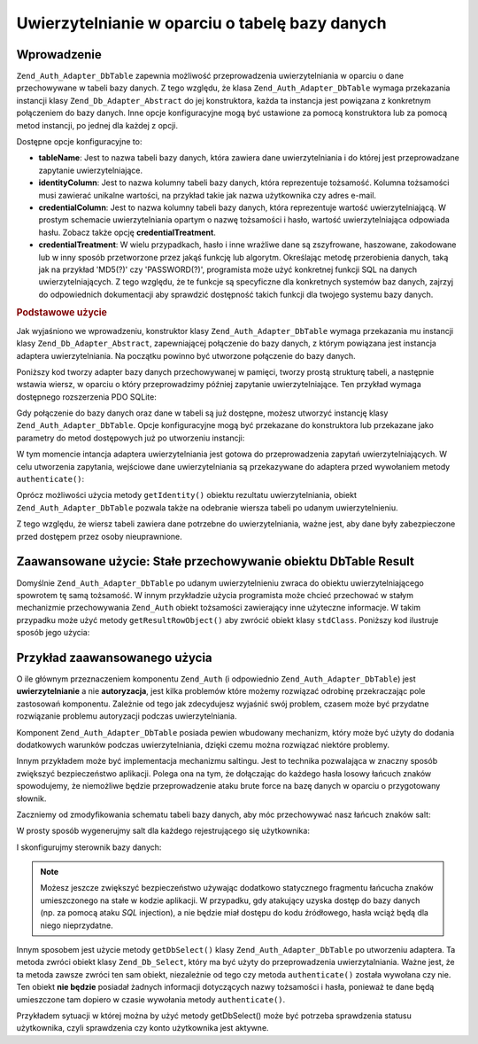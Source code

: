 .. EN-Revision: none
.. _zend.authentication.adapter.dbtable:

Uwierzytelnianie w oparciu o tabelę bazy danych
===============================================

.. _zend.authentication.adapter.dbtable.introduction:

Wprowadzenie
------------

``Zend_Auth_Adapter_DbTable`` zapewnia możliwość przeprowadzenia uwierzytelniania w oparciu o dane przechowywane
w tabeli bazy danych. Z tego względu, że klasa ``Zend_Auth_Adapter_DbTable`` wymaga przekazania instancji klasy
``Zend_Db_Adapter_Abstract`` do jej konstruktora, każda ta instancja jest powiązana z konkretnym połączeniem do
bazy danych. Inne opcje konfiguracyjne mogą być ustawione za pomocą konstruktora lub za pomocą metod instancji,
po jednej dla każdej z opcji.

Dostępne opcje konfiguracyjne to:

- **tableName**: Jest to nazwa tabeli bazy danych, która zawiera dane uwierzytelniania i do której jest
  przeprowadzane zapytanie uwierzytelniające.

- **identityColumn**: Jest to nazwa kolumny tabeli bazy danych, która reprezentuje tożsamość. Kolumna
  tożsamości musi zawierać unikalne wartości, na przykład takie jak nazwa użytkownika czy adres e-mail.

- **credentialColumn**: Jest to nazwa kolumny tabeli bazy danych, która reprezentuje wartość
  uwierzytelniającą. W prostym schemacie uwierzytelniania opartym o nazwę tożsamości i hasło, wartość
  uwierzytelniająca odpowiada hasłu. Zobacz także opcję **credentialTreatment**.

- **credentialTreatment**: W wielu przypadkach, hasło i inne wrażliwe dane są zszyfrowane, haszowane, zakodowane
  lub w inny sposób przetworzone przez jakąś funkcję lub algorytm. Określając metodę przerobienia danych,
  taką jak na przykład 'MD5(?)' czy 'PASSWORD(?)', programista może użyć konkretnej funkcji SQL na danych
  uwierzytelniających. Z tego względu, że te funkcje są specyficzne dla konkretnych systemów baz danych,
  zajrzyj do odpowiednich dokumentacji aby sprawdzić dostępność takich funkcji dla twojego systemu bazy danych.

.. _zend.authentication.adapter.dbtable.introduction.example.basic_usage:

.. rubric:: Podstawowe użycie

Jak wyjaśniono we wprowadzeniu, konstruktor klasy ``Zend_Auth_Adapter_DbTable`` wymaga przekazania mu instancji
klasy ``Zend_Db_Adapter_Abstract``, zapewniającej połączenie do bazy danych, z którym powiązana jest instancja
adaptera uwierzytelniania. Na początku powinno być utworzone połączenie do bazy danych.

Poniższy kod tworzy adapter bazy danych przechowywanej w pamięci, tworzy prostą strukturę tabeli, a następnie
wstawia wiersz, w oparciu o który przeprowadzimy później zapytanie uwierzytelniające. Ten przykład wymaga
dostępnego rozszerzenia PDO SQLite:

.. code-block:: php
   :linenos:

   // Tworzymy połączenie do bazy danych SQLite przechowywanej w pamięci
   $dbAdapter = new Zend_Db_Adapter_Pdo_Sqlite(array('dbname' =>
                                                     ':memory:'));

   // Budujemy zapytanie tworzące prostą tabelę
   $sqlCreate = 'CREATE TABLE [users] ('
              . '[id] INTEGER  NOT NULL PRIMARY KEY, '
              . '[username] VARCHAR(50) UNIQUE NOT NULL, '
              . '[password] VARCHAR(32) NULL, '
              . '[real_name] VARCHAR(150) NULL)';

   // Tworzymy tabelę z danymi uwierzytelniania
   $dbAdapter->query($sqlCreate);

   // Budujemy zapytanie wstawiające wiersz, dla którego możemy przeprowadzić
   // próbę uwierzytelniania
   $sqlInsert = "INSERT INTO users (username, password, real_name) "
              . "VALUES ('my_username', 'my_password', 'My Real Name')";

   // Wstawiamy dane
   $dbAdapter->query($sqlInsert);

Gdy połączenie do bazy danych oraz dane w tabeli są już dostępne, możesz utworzyć instancję klasy
``Zend_Auth_Adapter_DbTable``. Opcje konfiguracyjne mogą być przekazane do konstruktora lub przekazane jako
parametry do metod dostępowych już po utworzeniu instancji:

.. code-block:: php
   :linenos:

   // Konfigurujemy instancję za pomocą parametrów konstruktora
   $authAdapter = new Zend_Auth_Adapter_DbTable(
       $dbAdapter,
       'users',
       'username',
       'password'
   );

   // ...lub konfigurujemy instancję za pomocą metod dostępowych
   $authAdapter = new Zend_Auth_Adapter_DbTable($dbAdapter);
   $authAdapter
       ->setTableName('users')
       ->setIdentityColumn('username')
       ->setCredentialColumn('password')
   ;

W tym momencie intancja adaptera uwierzytelniania jest gotowa do przeprowadzenia zapytań uwierzytelniających. W
celu utworzenia zapytania, wejściowe dane uwierzytelniania są przekazywane do adaptera przed wywołaniem metody
``authenticate()``:

.. code-block:: php
   :linenos:

   // Ustawiamy wartości danych uwierzytelniania (np., z formularza logowania)
   $authAdapter
       ->setIdentity('my_username')
       ->setCredential('my_password');

   // Przeprowadzamy zapytanie uwierzytelniające, zapisując rezultat
   $result = $authAdapter->authenticate();

Oprócz możliwości użycia metody ``getIdentity()`` obiektu rezultatu uwierzytelniania, obiekt
``Zend_Auth_Adapter_DbTable`` pozwala także na odebranie wiersza tabeli po udanym uwierzytelnieniu.

.. code-block:: php
   :linenos:

   // Wyświetlamy tożsamość
   echo $result->getIdentity() . "\n\n";

   // Wyświetlamy wiersz rezultatów
   print_r($authAdapter->getResultRowObject());

   /* Wyświetlone dane:
   my_username

   Array
   (
       [id] => 1
       [username] => my_username
       [password] => my_password
       [real_name] => My Real Name
   )
   */

Z tego względu, że wiersz tabeli zawiera dane potrzebne do uwierzytelniania, ważne jest, aby dane były
zabezpieczone przed dostępem przez osoby nieuprawnione.

.. _zend.authentication.adapter.dbtable.advanced.storing_result_row:

Zaawansowane użycie: Stałe przechowywanie obiektu DbTable Result
----------------------------------------------------------------

Domyślnie ``Zend_Auth_Adapter_DbTable`` po udanym uwierzytelnieniu zwraca do obiektu uwierzytelniającego
spowrotem tę samą tożsamość. W innym przykładzie użycia programista może chcieć przechować w stałym
mechanizmie przechowywania ``Zend_Auth`` obiekt tożsamości zawierający inne użyteczne informacje. W takim
przypadku może użyć metody ``getResultRowObject()`` aby zwrócić obiekt klasy ``stdClass``. Poniższy kod
ilustruje sposób jego użycia:

.. code-block:: php
   :linenos:

   // uwierzytelniamy za pomocą Zend_Auth_Adapter_DbTable
   $result = $this->_auth->authenticate($adapter);

   if ($result->isValid()) {

       // przechowujemy tożsamość jako obiekt, w którym zwracane są jedynie
       // pola username oraz real_name
       $storage = $this->_auth->getStorage();
       $storage->write($adapter->getResultRowObject(array(
           'username',
           'real_name'
       )));

       // przechowujemy tożsamość jako obiekt, w którym kolumna zawierająca
       // hasło została pominięta
       $storage->write($adapter->getResultRowObject(
           null,
           'password'
       ));

       /* ... */

   } else {

       /* ... */

   }

.. _zend.authentication.adapter.dbtable.advanced.advanced_usage:

Przykład zaawansowanego użycia
------------------------------

O ile głównym przeznaczeniem komponentu ``Zend_Auth`` (i odpowiednio ``Zend_Auth_Adapter_DbTable``) jest
**uwierzytelnianie** a nie **autoryzacja**, jest kilka problemów które możemy rozwiązać odrobinę
przekraczając pole zastosowań komponentu. Zależnie od tego jak zdecydujesz wyjaśnić swój problem, czasem
może być przydatne rozwiązanie problemu autoryzacji podczas uwierzytelniania.

Komponent ``Zend_Auth_Adapter_DbTable`` posiada pewien wbudowany mechanizm, który może być użyty do dodania
dodatkowych warunków podczas uwierzytelniania, dzięki czemu można rozwiązać niektóre problemy.

.. code-block:: php
   :linenos:

   // Wartość pola "status" dla tego konta nie jest równa wartości "compromised"
   $adapter = new Zend_Auth_Adapter_DbTable(
       $db,
       'users',
       'username',
       'password',
       'MD5(?) AND status != "compromised"'
   );

   // Wartość pola "active" dla tego konta jest równa wartości "TRUE"
   $adapter = new Zend_Auth_Adapter_DbTable(
       $db,
       'users',
       'username',
       'password',
       'MD5(?) AND active = "TRUE"'
   );

Innym przykładem może być implementacja mechanizmu saltingu. Jest to technika pozwalająca w znaczny sposób
zwiększyć bezpieczeństwo aplikacji. Polega ona na tym, że dołączając do każdego hasła losowy łańcuch
znaków spowodujemy, że niemożliwe będzie przeprowadzenie ataku brute force na bazę danych w oparciu o
przygotowany słownik.

Zaczniemy od zmodyfikowania schematu tabeli bazy danych, aby móc przechowywać nasz łańcuch znaków salt:

.. code-block:: php
   :linenos:

   $sqlAlter = "ALTER TABLE [users] "
             . "ADD COLUMN [password_salt] "
             . "AFTER [password]";

   $dbAdapter->query($sqlAlter);

W prosty sposób wygenerujmy salt dla każdego rejestrującego się użytkownika:

.. code-block:: php
   :linenos:

   for ($i = 0; $i < 50; $i++)
   {
       $dynamicSalt .= chr(rand(33, 126));
   }

I skonfigurujmy sterownik bazy danych:

.. code-block:: php
   :linenos:

   $adapter = new Zend_Auth_Adapter_DbTable(
       $db,
       'users',
       'username',
       'password',
       "MD5(CONCAT('"
       . Zend_Registry::get('staticSalt')
       . "', ?, password_salt))"
   );

.. note::

   Możesz jeszcze zwiększyć bezpieczeństwo używając dodatkowo statycznego fragmentu łańcucha znaków
   umieszczonego na stałe w kodzie aplikacji. W przypadku, gdy atakujący uzyska dostęp do bazy danych (np. za
   pomocą ataku *SQL* injection), a nie będzie miał dostępu do kodu źródłowego, hasła wciąż będą dla
   niego nieprzydatne.

Innym sposobem jest użycie metody ``getDbSelect()`` klasy ``Zend_Auth_Adapter_DbTable`` po utworzeniu adaptera. Ta
metoda zwróci obiekt klasy ``Zend_Db_Select``, który ma być użyty do przeprowadzenia uwierzytalniania. Ważne
jest, że ta metoda zawsze zwróci ten sam obiekt, niezależnie od tego czy metoda ``authenticate()`` została
wywołana czy nie. Ten obiekt **nie będzie** posiadał żadnych informacji dotyczących nazwy tożsamości i
hasła, ponieważ te dane będą umieszczone tam dopiero w czasie wywołania metody ``authenticate()``.

Przykładem sytuacji w której można by użyć metody getDbSelect() może być potrzeba sprawdzenia statusu
użytkownika, czyli sprawdzenia czy konto użytkownika jest aktywne.

.. code-block:: php
   :linenos:

   // Kontynuując poprzedni przykład
   $adapter = new Zend_Auth_Adapter_DbTable(
       $db,
       'users',
       'username',
       'password',
       'MD5(?)'
   );

   // pobieramy obiekt Zend_Db_Select (przez referencję)
   $select = $adapter->getDbSelect();
   $select->where('active = "TRUE"');

   // uwierytelniamy, z warunkiem users.active = TRUE
   $adapter->authenticate();



